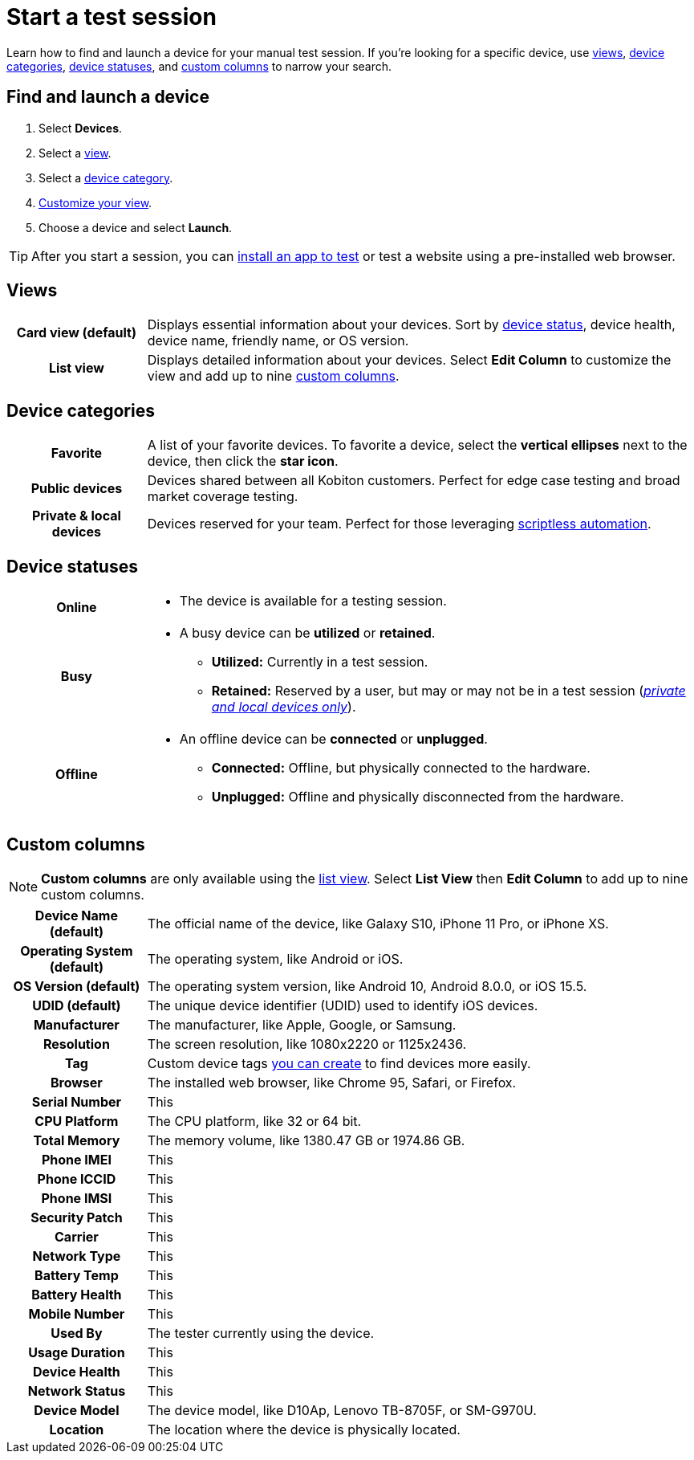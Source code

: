 = Start a test session
:navtitle: Start a test session

Learn how to find and launch a device for your manual test session. If you're looking for a specific device, use xref:_views[views], xref:_device_categories[device categories], xref:_device_statuses[device statuses], and xref:_custom_columns[custom columns] to narrow your search.

== Find and launch a device

. Select *Devices*.
. Select a xref:_views[view].
. Select a xref:_device_categories[device category].
. xref:_custom_columns[Customize your view].
. Choose a device and select *Launch*.

[TIP]
After you start a session, you can xref:install-an-app.adoc[install an app to test] or test a website using a pre-installed web browser.

[#_views]
== Views

[cols="1h,4",autowidth"]
|===
|Card view (default)
|Displays essential information about your devices. Sort by xref:_device_statuses[device status], device health, device name, friendly name, or OS version.

|List view
|Displays detailed information about your devices. Select *Edit Column* to customize the view and add up to nine xref:_custom_columns[custom columns].
|===

[#_device_categories]
== Device categories

[cols="1h,4",autowidth"]
|===
|Favorite
|A list of your favorite devices. To favorite a device, select the *vertical ellipses* next to the device, then click the *star icon*.

|Public devices
|Devices shared between all Kobiton customers. Perfect for edge case testing and broad market coverage testing.

|Private & local devices
|Devices reserved for your team. Perfect for those leveraging xref:scriptless-automation:index.adoc[scriptless automation].
|===

[#_device_statuses]
== Device statuses

[cols="1h,4a",autowidth"]
|===
|Online
|
* The device is available for a testing session.

|Busy
|
* A busy device can be *utilized* or *retained*.
** *Utilized:* Currently in a test session.
** *Retained:* Reserved by a user, but may or may not be in a test session (_xref:_device_types[private and local devices only]_).

|Offline
|
* An offline device can be *connected* or *unplugged*.
** *Connected:* Offline, but physically connected to the hardware.
** *Unplugged:* Offline and physically disconnected from the hardware.
|===

[#_custom_columns]
== Custom columns

[NOTE]
*Custom columns* are only available using the xref:_views[list view]. Select *List View* then *Edit Column* to add up to nine custom columns.

[cols="1h,4a",autowidth"]
|===
|Device Name (default)
|The official name of the device, like Galaxy S10, iPhone 11 Pro, or iPhone XS.

|Operating System (default)
|The operating system, like Android or iOS.

|OS Version (default)
|The operating system version, like Android 10, Android 8.0.0, or iOS 15.5.

|UDID (default)
|The unique device identifier (UDID) used to identify iOS devices.

|Manufacturer
|The manufacturer, like Apple, Google, or Samsung.

|Resolution
|The screen resolution, like 1080x2220 or 1125x2436.

|Tag
|Custom device tags xref:device-lab-management:device-tags.adoc[you can create] to find devices more easily.

|Browser
|The installed web browser, like Chrome 95, Safari, or Firefox.

|Serial Number
|This

|CPU Platform
|The CPU platform, like 32 or 64 bit.

|Total Memory
|The memory volume, like 1380.47 GB or 1974.86 GB.

|Phone IMEI
|This

|Phone ICCID
|This

|Phone IMSI
|This

|Security Patch
|This

|Carrier
|This

|Network Type
|This

|Battery Temp
|This

|Battery Health
|This

|Mobile Number
|This

|Used By
|The tester currently using the device.

|Usage Duration
|This

|Device Health
|This

|Network Status
|This

|Device Model
|The device model, like D10Ap, Lenovo TB-8705F, or SM-G970U.

|Location
|The location where the device is physically located.
|===
